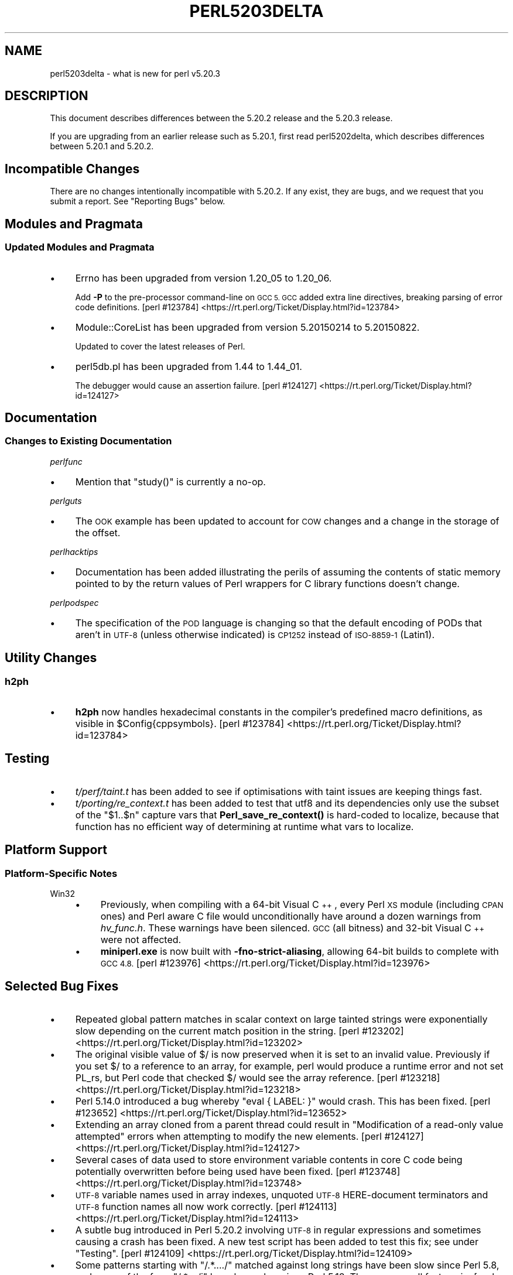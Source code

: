 .\" Automatically generated by Pod::Man 4.10 (Pod::Simple 3.35)
.\"
.\" Standard preamble:
.\" ========================================================================
.de Sp \" Vertical space (when we can't use .PP)
.if t .sp .5v
.if n .sp
..
.de Vb \" Begin verbatim text
.ft CW
.nf
.ne \\$1
..
.de Ve \" End verbatim text
.ft R
.fi
..
.\" Set up some character translations and predefined strings.  \*(-- will
.\" give an unbreakable dash, \*(PI will give pi, \*(L" will give a left
.\" double quote, and \*(R" will give a right double quote.  \*(C+ will
.\" give a nicer C++.  Capital omega is used to do unbreakable dashes and
.\" therefore won't be available.  \*(C` and \*(C' expand to `' in nroff,
.\" nothing in troff, for use with C<>.
.tr \(*W-
.ds C+ C\v'-.1v'\h'-1p'\s-2+\h'-1p'+\s0\v'.1v'\h'-1p'
.ie n \{\
.    ds -- \(*W-
.    ds PI pi
.    if (\n(.H=4u)&(1m=24u) .ds -- \(*W\h'-12u'\(*W\h'-12u'-\" diablo 10 pitch
.    if (\n(.H=4u)&(1m=20u) .ds -- \(*W\h'-12u'\(*W\h'-8u'-\"  diablo 12 pitch
.    ds L" ""
.    ds R" ""
.    ds C` ""
.    ds C' ""
'br\}
.el\{\
.    ds -- \|\(em\|
.    ds PI \(*p
.    ds L" ``
.    ds R" ''
.    ds C`
.    ds C'
'br\}
.\"
.\" Escape single quotes in literal strings from groff's Unicode transform.
.ie \n(.g .ds Aq \(aq
.el       .ds Aq '
.\"
.\" If the F register is >0, we'll generate index entries on stderr for
.\" titles (.TH), headers (.SH), subsections (.SS), items (.Ip), and index
.\" entries marked with X<> in POD.  Of course, you'll have to process the
.\" output yourself in some meaningful fashion.
.\"
.\" Avoid warning from groff about undefined register 'F'.
.de IX
..
.nr rF 0
.if \n(.g .if rF .nr rF 1
.if (\n(rF:(\n(.g==0)) \{\
.    if \nF \{\
.        de IX
.        tm Index:\\$1\t\\n%\t"\\$2"
..
.        if !\nF==2 \{\
.            nr % 0
.            nr F 2
.        \}
.    \}
.\}
.rr rF
.\"
.\" Accent mark definitions (@(#)ms.acc 1.5 88/02/08 SMI; from UCB 4.2).
.\" Fear.  Run.  Save yourself.  No user-serviceable parts.
.    \" fudge factors for nroff and troff
.if n \{\
.    ds #H 0
.    ds #V .8m
.    ds #F .3m
.    ds #[ \f1
.    ds #] \fP
.\}
.if t \{\
.    ds #H ((1u-(\\\\n(.fu%2u))*.13m)
.    ds #V .6m
.    ds #F 0
.    ds #[ \&
.    ds #] \&
.\}
.    \" simple accents for nroff and troff
.if n \{\
.    ds ' \&
.    ds ` \&
.    ds ^ \&
.    ds , \&
.    ds ~ ~
.    ds /
.\}
.if t \{\
.    ds ' \\k:\h'-(\\n(.wu*8/10-\*(#H)'\'\h"|\\n:u"
.    ds ` \\k:\h'-(\\n(.wu*8/10-\*(#H)'\`\h'|\\n:u'
.    ds ^ \\k:\h'-(\\n(.wu*10/11-\*(#H)'^\h'|\\n:u'
.    ds , \\k:\h'-(\\n(.wu*8/10)',\h'|\\n:u'
.    ds ~ \\k:\h'-(\\n(.wu-\*(#H-.1m)'~\h'|\\n:u'
.    ds / \\k:\h'-(\\n(.wu*8/10-\*(#H)'\z\(sl\h'|\\n:u'
.\}
.    \" troff and (daisy-wheel) nroff accents
.ds : \\k:\h'-(\\n(.wu*8/10-\*(#H+.1m+\*(#F)'\v'-\*(#V'\z.\h'.2m+\*(#F'.\h'|\\n:u'\v'\*(#V'
.ds 8 \h'\*(#H'\(*b\h'-\*(#H'
.ds o \\k:\h'-(\\n(.wu+\w'\(de'u-\*(#H)/2u'\v'-.3n'\*(#[\z\(de\v'.3n'\h'|\\n:u'\*(#]
.ds d- \h'\*(#H'\(pd\h'-\w'~'u'\v'-.25m'\f2\(hy\fP\v'.25m'\h'-\*(#H'
.ds D- D\\k:\h'-\w'D'u'\v'-.11m'\z\(hy\v'.11m'\h'|\\n:u'
.ds th \*(#[\v'.3m'\s+1I\s-1\v'-.3m'\h'-(\w'I'u*2/3)'\s-1o\s+1\*(#]
.ds Th \*(#[\s+2I\s-2\h'-\w'I'u*3/5'\v'-.3m'o\v'.3m'\*(#]
.ds ae a\h'-(\w'a'u*4/10)'e
.ds Ae A\h'-(\w'A'u*4/10)'E
.    \" corrections for vroff
.if v .ds ~ \\k:\h'-(\\n(.wu*9/10-\*(#H)'\s-2\u~\d\s+2\h'|\\n:u'
.if v .ds ^ \\k:\h'-(\\n(.wu*10/11-\*(#H)'\v'-.4m'^\v'.4m'\h'|\\n:u'
.    \" for low resolution devices (crt and lpr)
.if \n(.H>23 .if \n(.V>19 \
\{\
.    ds : e
.    ds 8 ss
.    ds o a
.    ds d- d\h'-1'\(ga
.    ds D- D\h'-1'\(hy
.    ds th \o'bp'
.    ds Th \o'LP'
.    ds ae ae
.    ds Ae AE
.\}
.rm #[ #] #H #V #F C
.\" ========================================================================
.\"
.IX Title "PERL5203DELTA 1"
.TH PERL5203DELTA 1 "2011-11-10" "perl v5.28.1" "Perl Programmers Reference Guide"
.\" For nroff, turn off justification.  Always turn off hyphenation; it makes
.\" way too many mistakes in technical documents.
.if n .ad l
.nh
.SH "NAME"
perl5203delta \- what is new for perl v5.20.3
.SH "DESCRIPTION"
.IX Header "DESCRIPTION"
This document describes differences between the 5.20.2 release and the 5.20.3
release.
.PP
If you are upgrading from an earlier release such as 5.20.1, first read
perl5202delta, which describes differences between 5.20.1 and 5.20.2.
.SH "Incompatible Changes"
.IX Header "Incompatible Changes"
There are no changes intentionally incompatible with 5.20.2.  If any exist,
they are bugs, and we request that you submit a report.  See \*(L"Reporting Bugs\*(R"
below.
.SH "Modules and Pragmata"
.IX Header "Modules and Pragmata"
.SS "Updated Modules and Pragmata"
.IX Subsection "Updated Modules and Pragmata"
.IP "\(bu" 4
Errno has been upgraded from version 1.20_05 to 1.20_06.
.Sp
Add \fB\-P\fR to the pre-processor command-line on \s-1GCC 5.\s0  \s-1GCC\s0 added extra line
directives, breaking parsing of error code definitions.
[perl #123784] <https://rt.perl.org/Ticket/Display.html?id=123784>
.IP "\(bu" 4
Module::CoreList has been upgraded from version 5.20150214 to 5.20150822.
.Sp
Updated to cover the latest releases of Perl.
.IP "\(bu" 4
perl5db.pl has been upgraded from 1.44 to 1.44_01.
.Sp
The debugger would cause an assertion failure.
[perl #124127] <https://rt.perl.org/Ticket/Display.html?id=124127>
.SH "Documentation"
.IX Header "Documentation"
.SS "Changes to Existing Documentation"
.IX Subsection "Changes to Existing Documentation"
\fIperlfunc\fR
.IX Subsection "perlfunc"
.IP "\(bu" 4
Mention that \f(CW\*(C`study()\*(C'\fR is currently a no-op.
.PP
\fIperlguts\fR
.IX Subsection "perlguts"
.IP "\(bu" 4
The \s-1OOK\s0 example has been updated to account for \s-1COW\s0 changes and a change in the
storage of the offset.
.PP
\fIperlhacktips\fR
.IX Subsection "perlhacktips"
.IP "\(bu" 4
Documentation has been added illustrating the perils of assuming the contents
of static memory pointed to by the return values of Perl wrappers for C library
functions doesn't change.
.PP
\fIperlpodspec\fR
.IX Subsection "perlpodspec"
.IP "\(bu" 4
The specification of the \s-1POD\s0 language is changing so that the default encoding
of PODs that aren't in \s-1UTF\-8\s0 (unless otherwise indicated) is \s-1CP1252\s0 instead of
\&\s-1ISO\-8859\-1\s0 (Latin1).
.SH "Utility Changes"
.IX Header "Utility Changes"
.SS "h2ph"
.IX Subsection "h2ph"
.IP "\(bu" 4
\&\fBh2ph\fR now handles hexadecimal constants in the compiler's predefined macro
definitions, as visible in \f(CW$Config{cppsymbols}\fR.
[perl #123784] <https://rt.perl.org/Ticket/Display.html?id=123784>
.SH "Testing"
.IX Header "Testing"
.IP "\(bu" 4
\&\fIt/perf/taint.t\fR has been added to see if optimisations with taint issues are
keeping things fast.
.IP "\(bu" 4
\&\fIt/porting/re_context.t\fR has been added to test that utf8 and its
dependencies only use the subset of the \f(CW\*(C`$1..$n\*(C'\fR capture vars that
\&\fBPerl_save_re_context()\fR is hard-coded to localize, because that function has no
efficient way of determining at runtime what vars to localize.
.SH "Platform Support"
.IX Header "Platform Support"
.SS "Platform-Specific Notes"
.IX Subsection "Platform-Specific Notes"
.IP "Win32" 4
.IX Item "Win32"
.RS 4
.PD 0
.IP "\(bu" 4
.PD
Previously, when compiling with a 64\-bit Visual \*(C+, every Perl \s-1XS\s0 module
(including \s-1CPAN\s0 ones) and Perl aware C file would unconditionally have around a
dozen warnings from \fIhv_func.h\fR.  These warnings have been silenced.  \s-1GCC\s0 (all
bitness) and 32\-bit Visual \*(C+ were not affected.
.IP "\(bu" 4
\&\fBminiperl.exe\fR is now built with \fB\-fno\-strict\-aliasing\fR, allowing 64\-bit
builds to complete with \s-1GCC 4.8.\s0
[perl #123976] <https://rt.perl.org/Ticket/Display.html?id=123976>
.RE
.RS 4
.RE
.SH "Selected Bug Fixes"
.IX Header "Selected Bug Fixes"
.IP "\(bu" 4
Repeated global pattern matches in scalar context on large tainted strings were
exponentially slow depending on the current match position in the string.
[perl #123202] <https://rt.perl.org/Ticket/Display.html?id=123202>
.IP "\(bu" 4
The original visible value of \f(CW$/\fR is now preserved
when it is set to an invalid value.  Previously if you set \f(CW$/\fR to a reference
to an array, for example, perl would produce a runtime error and not set PL_rs,
but Perl code that checked \f(CW$/\fR would see the array reference.
[perl #123218] <https://rt.perl.org/Ticket/Display.html?id=123218>
.IP "\(bu" 4
Perl 5.14.0 introduced a bug whereby \f(CW\*(C`eval { LABEL: }\*(C'\fR would crash.  This has
been fixed.
[perl #123652] <https://rt.perl.org/Ticket/Display.html?id=123652>
.IP "\(bu" 4
Extending an array cloned from a parent thread could result in \*(L"Modification of
a read-only value attempted\*(R" errors when attempting to modify the new elements.
[perl #124127] <https://rt.perl.org/Ticket/Display.html?id=124127>
.IP "\(bu" 4
Several cases of data used to store environment variable contents in core C
code being potentially overwritten before being used have been fixed.
[perl #123748] <https://rt.perl.org/Ticket/Display.html?id=123748>
.IP "\(bu" 4
\&\s-1UTF\-8\s0 variable names used in array indexes, unquoted \s-1UTF\-8\s0 HERE-document
terminators and \s-1UTF\-8\s0 function names all now work correctly.
[perl #124113] <https://rt.perl.org/Ticket/Display.html?id=124113>
.IP "\(bu" 4
A subtle bug introduced in Perl 5.20.2 involving \s-1UTF\-8\s0 in regular expressions
and sometimes causing a crash has been fixed.  A new test script has been added
to test this fix; see under \*(L"Testing\*(R".
[perl #124109] <https://rt.perl.org/Ticket/Display.html?id=124109>
.IP "\(bu" 4
Some patterns starting with \f(CW\*(C`/.*..../\*(C'\fR matched against long strings have been
slow since Perl 5.8, and some of the form \f(CW\*(C`/.*..../i\*(C'\fR have been slow since
Perl 5.18.  They are now all fast again.
[perl #123743] <https://rt.perl.org/Ticket/Display.html?id=123743>
.IP "\(bu" 4
Warning fatality is now ignored when rewinding the stack.  This prevents
infinite recursion when the now fatal error also causes rewinding of the stack.
[perl #123398] <https://rt.perl.org/Ticket/Display.html?id=123398>
.IP "\(bu" 4
\&\f(CW\*(C`setpgrp($nonzero)\*(C'\fR (with one argument) was accidentally changed in Perl 5.16
to mean \f(CWsetpgrp(0)\fR.  This has been fixed.
.IP "\(bu" 4
A crash with \f(CW\*(C`%::=(); J\->${\e"::"}\*(C'\fR has been fixed.
[perl #125541] <https://rt.perl.org/Ticket/Display.html?id=125541>
.IP "\(bu" 4
Regular expression possessive quantifier Perl 5.20 regression now fixed.
\&\f(CW\*(C`qr/\*(C'\fR\fI\s-1PAT\s0\fR\f(CW\*(C`{\*(C'\fR\fImin\fR,\fImax\fR\f(CW\*(C`}+\*(C'\fR\f(CW\*(C`/\*(C'\fR is supposed to behave identically to
\&\f(CW\*(C`qr/(?>\*(C'\fR\fI\s-1PAT\s0\fR\f(CW\*(C`{\*(C'\fR\fImin\fR,\fImax\fR\f(CW\*(C`})/\*(C'\fR.  Since Perl 5.20, this didn't work
if \fImin\fR and \fImax\fR were equal.
[perl #125825] <https://rt.perl.org/Ticket/Display.html?id=125825>
.IP "\(bu" 4
Code like \f(CW\*(C`/$a[/\*(C'\fR used to read the next line of input and treat it as though
it came immediately after the opening bracket.  Some invalid code consequently
would parse and run, but some code caused crashes, so this is now disallowed.
[perl #123712] <https://rt.perl.org/Ticket/Display.html?id=123712>
.SH "Acknowledgements"
.IX Header "Acknowledgements"
Perl 5.20.3 represents approximately 7 months of development since Perl 5.20.2
and contains approximately 3,200 lines of changes across 99 files from 26
authors.
.PP
Excluding auto-generated files, documentation and release tools, there were
approximately 1,500 lines of changes to 43 .pm, .t, .c and .h files.
.PP
Perl continues to flourish into its third decade thanks to a vibrant community
of users and developers.  The following people are known to have contributed
the improvements that became Perl 5.20.3:
.PP
Alex Vandiver, Andy Dougherty, Aristotle Pagaltzis, Chris 'BinGOs' Williams,
Craig A. Berry, Dagfinn Ilmari Mannsa\*oker, Daniel Dragan, David Mitchell,
Father Chrysostomos, H.Merijn Brand, James E Keenan, James McCoy, Jarkko
Hietaniemi, Karen Etheridge, Karl Williamson, kmx, Lajos Veres, Lukas Mai,
Matthew Horsfall, Petr Pi\*'saX, Randy Stauner, Ricardo Signes, Sawyer X, Steve
Hay, Tony Cook, Yves Orton.
.PP
The list above is almost certainly incomplete as it is automatically generated
from version control history.  In particular, it does not include the names of
the (very much appreciated) contributors who reported issues to the Perl bug
tracker.
.PP
Many of the changes included in this version originated in the \s-1CPAN\s0 modules
included in Perl's core.  We're grateful to the entire \s-1CPAN\s0 community for
helping Perl to flourish.
.PP
For a more complete list of all of Perl's historical contributors, please see
the \fI\s-1AUTHORS\s0\fR file in the Perl source distribution.
.SH "Reporting Bugs"
.IX Header "Reporting Bugs"
If you find what you think is a bug, you might check the articles recently
posted to the comp.lang.perl.misc newsgroup and the perl bug database at
https://rt.perl.org/ .  There may also be information at
http://www.perl.org/ , the Perl Home Page.
.PP
If you believe you have an unreported bug, please run the perlbug program
included with your release.  Be sure to trim your bug down to a tiny but
sufficient test case.  Your bug report, along with the output of \f(CW\*(C`perl \-V\*(C'\fR,
will be sent off to perlbug@perl.org to be analysed by the Perl porting team.
.PP
If the bug you are reporting has security implications, which make it
inappropriate to send to a publicly archived mailing list, then please send it
to perl5\-security\-report@perl.org.  This points to a closed subscription
unarchived mailing list, which includes all the core committers, who will be
able to help assess the impact of issues, figure out a resolution, and help
co-ordinate the release of patches to mitigate or fix the problem across all
platforms on which Perl is supported.  Please only use this address for
security issues in the Perl core, not for modules independently distributed on
\&\s-1CPAN.\s0
.SH "SEE ALSO"
.IX Header "SEE ALSO"
The \fIChanges\fR file for an explanation of how to view exhaustive details on
what changed.
.PP
The \fI\s-1INSTALL\s0\fR file for how to build Perl.
.PP
The \fI\s-1README\s0\fR file for general stuff.
.PP
The \fIArtistic\fR and \fICopying\fR files for copyright information.
